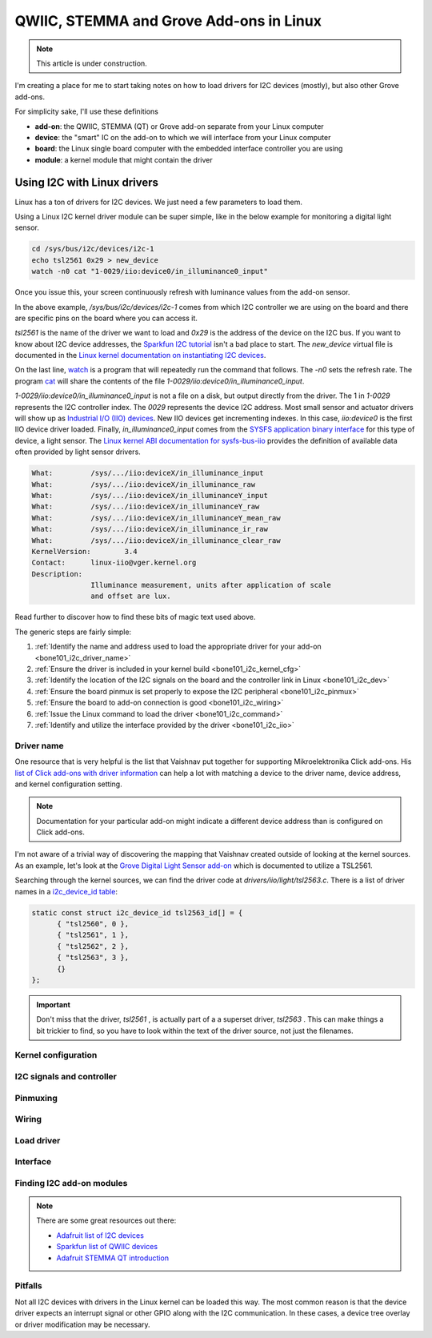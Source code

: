 .. _qwiic_stemma_grove_addons:

QWIIC, STEMMA and Grove Add-ons in Linux
########################################

.. note::

   This article is under construction.

I'm creating a place for me to start taking notes on how to load drivers for I2C devices (mostly), but also other Grove add-ons.

For simplicity sake, I'll use these definitions

* **add-on**: the QWIIC, STEMMA (QT) or Grove add-on separate from your Linux computer
* **device**: the "smart" IC on the add-on to which we will interface from your Linux computer
* **board**: the Linux single board computer with the embedded interface controller you are using
* **module**: a kernel module that might contain the driver

.. _bone101_i2c:

Using I2C with Linux drivers
****************************

Linux has a ton of drivers for I2C devices. We just need a few parameters to load them.

Using a Linux I2C kernel driver module can be super simple, like in the below example for
monitoring a digital light sensor.

.. code-block:: bash

  cd /sys/bus/i2c/devices/i2c-1
  echo tsl2561 0x29 > new_device
  watch -n0 cat "1-0029/iio:device0/in_illuminance0_input"

Once you issue this, your screen continuously refresh with luminance values from the
add-on sensor.

In the above example, `/sys/bus/i2c/devices/i2c-1` comes from which I2C controller
we are using on the board and there are specific pins on the board where you can
access it.

`tsl2561` is the name of the driver we want to load and `0x29` is the address of the
device on the I2C bus. If you want to know about I2C device addresses, the
`Sparkfun I2C tutorial <https://learn.sparkfun.com/tutorials/i2c>`__ isn't a bad
place to start. The `new_device` virtual file is documented in the
`Linux kernel documentation on instantiating I2C devices <https://www.kernel.org/doc/html/v5.19/i2c/instantiating-devices.html>`__.

On the last line, `watch <https://manpages.debian.org/bullseye/procps/watch.1.en.html>`__
is a program that will repeatedly run the command that follows. The `-n0` sets the refresh 
rate. The program `cat <https://manpages.debian.org/bullseye/coreutils/cat.1.en.html>`__
will share the contents of the file `1-0029/iio\:device0/in_illuminance0_input`.

`1-0029/iio:device0/in_illuminance0_input` is not a file on a disk, but output directly
from the driver. The 1 in `1-0029` represents the I2C controller index. The `0029`
represents the device I2C address. Most small sensor and actuator drivers will show up as
`Industrial I/O (IIO) devices <https://www.kernel.org/doc/html/v5.19/driver-api/iio/index.html>`__.
New IIO devices get incrementing indexes. In this case, `iio:device0` is the first IIO device
driver loaded. Finally, `in_illuminance0_input` comes from the
`SYSFS <https://www.kernel.org/doc/html/v5.19/filesystems/sysfs.html>`__ 
`application binary interface <https://www.kernel.org/doc/html/v5.19/admin-guide/abi.html>`__
for this type of device, a light sensor. The
`Linux kernel ABI documentation for sysfs-bus-iio <https://www.kernel.org/doc/html/v5.19/admin-guide/abi-testing.html#abi-sys-iio-devicex-in-illuminance-input>`__ provides the definition of available data often provided by light sensor drivers.

.. code-block::

  What:		/sys/.../iio:deviceX/in_illuminance_input
  What:		/sys/.../iio:deviceX/in_illuminance_raw
  What:		/sys/.../iio:deviceX/in_illuminanceY_input
  What:		/sys/.../iio:deviceX/in_illuminanceY_raw
  What:		/sys/.../iio:deviceX/in_illuminanceY_mean_raw
  What:		/sys/.../iio:deviceX/in_illuminance_ir_raw
  What:		/sys/.../iio:deviceX/in_illuminance_clear_raw
  KernelVersion:	3.4
  Contact:	linux-iio@vger.kernel.org
  Description:
		Illuminance measurement, units after application of scale
		and offset are lux.

Read further to discover how to find these bits of magic text used above.

The generic steps are fairly simple:

1. :ref:`Identify the name and address used to load the appropriate driver for your add-on <bone101_i2c_driver_name>`
2. :ref:`Ensure the driver is included in your kernel build <bone101_i2c_kernel_cfg>`
3. :ref:`Identify the location of the I2C signals on the board and the controller link in Linux <bone101_i2c_dev>`
4. :ref:`Ensure the board pinmux is set properly to expose the I2C peripheral <bone101_i2c_pinmux>`
5. :ref:`Ensure the board to add-on connection is good <bone101_i2c_wiring>`
6. :ref:`Issue the Linux command to load the driver <bone101_i2c_command>`
7. :ref:`Identify and utilize the interface provided by the driver <bone101_i2c_iio>`

.. _bone101_i2c_driver_name:

Driver name
===========

One resource that is very helpful is the list that Vaishnav put together for supporting
Mikroelektronika Click add-ons. His `list of Click add-ons with driver information <https://git.beagleboard.org/jkridner/manifesto/-/blob/main/click_info.csv>`__ can help a lot with matching
a device to the driver name, device address, and kernel configuration setting.

.. note::

  Documentation for your particular add-on might indicate a different device address than is
  configured on Click add-ons.

I'm not aware of a trivial way of discovering the mapping that Vaishnav created outside
of looking at the kernel sources. As an example, let's look at the 
`Grove Digital Light Sensor add-on <https://wiki.seeedstudio.com/Grove-Digital_Light_Sensor/>`__ 
which is documented to utilize a TSL2561.

Searching through the kernel sources, we can find the driver code at
`drivers/iio/light/tsl2563.c`. There is a list of driver names in a
`i2c_device_id table <https://elixir.bootlin.com/linux/v5.19.5/source/drivers/iio/light/tsl2563.c#L862>`__:

.. code-block::

  static const struct i2c_device_id tsl2563_id[] = {
  	{ "tsl2560", 0 },
  	{ "tsl2561", 1 },
  	{ "tsl2562", 2 },
  	{ "tsl2563", 3 },
  	{}
  };

.. important::

  Don't miss that the driver, `tsl2561` , is actually part of a a superset driver, `tsl2563` . This can make things a bit trickier to find, so you have to look
  within the text of the driver source, not just the filenames.


.. _bone101_i2c_kernel_cfg:

Kernel configuration
====================

.. _bone101_i2c_dev:

I2C signals and controller
==========================

.. _bone101_i2c_pinmux:

Pinmuxing
=========

.. _bone101_i2c_wiring:

Wiring
======

.. _bone101_i2c_command:

Load driver
===========

.. _bone101_i2c_iio:

Interface
=========

.. _bone101_i2c_addons:

Finding I2C add-on modules
==========================

.. note::

  There are some great resources out there:

  * `Adafruit list of I2C devices <https://learn.adafruit.com/i2c-addresses/the-list>`__
  * `Sparkfun list of QWIIC devices <https://www.sparkfun.com/qwiic>`__
  * `Adafruit STEMMA QT introduction <https://learn.adafruit.com/introducing-adafruit-stemma-qt/sparkfun-qwiic>`__

.. _bone101_i2c_pitfalls:

Pitfalls
========

Not all I2C devices with drivers in the Linux kernel can be loaded this way. The most common
reason is that the device driver expects an interrupt signal or other GPIO along with the I2C
communication. In these cases, a device tree overlay or driver modification may be necessary.
